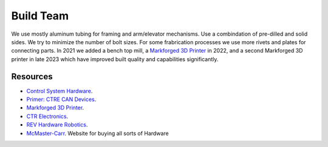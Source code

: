 ============
Build Team
============

We use mostly aluminum tubing for framing and arm/elevator mechanisms. Use a combindation of pre-dilled and solid sides. We try to minimize the number of bolt sizes. For some frabrication processes we use more rivets and plates for connecting parts. 
In 2021 we added a bench top mill, a `Markforged 3D Printer <https://markforged.com/>`_ in 2022, and a second Markforged 3D printer in late 2023 which have improved built quality and capabilities significantly.

--------------
Resources
--------------
 
* `Control System Hardware <https://docs.wpilib.org/en/stable/docs/controls-overviews/control-system-hardware.html>`_.
* `Primer: CTRE CAN Devices <https://docs.ctre-phoenix.com/en/stable/ch02_PrimerCAN.html>`_.
* `Markforged 3D Printer <https://markforged.com/>`_.
* `CTR Electronics <https://store.ctr-electronics.com/>`_.
* `REV Hardware Robotics <https://docs.revrobotics.com/docs/>`_.
* `McMaster-Carr <https://www.mcmaster.com/>`_. Website for buying all sorts of Hardware
